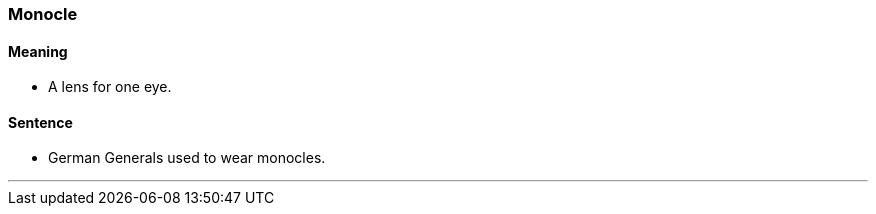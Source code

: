 === Monocle

==== Meaning

* A lens for one eye.

==== Sentence

* German Generals used to wear [.underline]#monocles#.

'''
